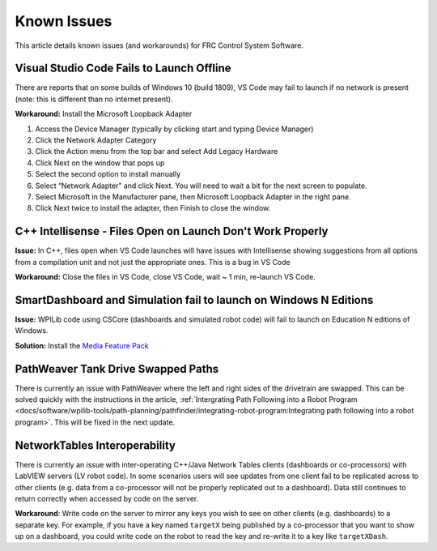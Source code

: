 Known Issues
============

This article details known issues (and workarounds) for FRC Control System Software.

Visual Studio Code Fails to Launch Offline
------------------------------------------

There are reports that on some builds of Windows 10 (build 1809), VS Code may fail to launch if no network is present (note: this is different than no internet present).

**Workaround:** Install the Microsoft Loopback Adapter

1. Access the Device Manager (typically by clicking start and typing Device Manager)
2. Click the Network Adapter Category
3. Click the Action menu from the top bar and select Add Legacy Hardware
4. Click Next on the window that pops up
5. Select the second option to install manually
6. Select “Network Adapter” and click Next. You will need to wait a bit for the next screen to populate.
7. Select Microsoft in the Manufacturer pane, then Microsoft Loopback Adapter in the right pane.
8. Click Next twice to install the adapter, then Finish to close the window.

C++ Intellisense - Files Open on Launch Don't Work Properly
-----------------------------------------------------------

**Issue:** In C++, files open when VS Code launches will have issues with Intellisense showing suggestions from all options from a compilation unit and not just the appropriate ones. This is a bug in VS Code

**Workaround:** Close the files in VS Code, close VS Code, wait ~ 1 min, re-launch VS Code.

SmartDashboard and Simulation fail to launch on Windows N Editions
------------------------------------------------------------------

**Issue:** WPILib code using CSCore (dashboards and simulated robot code) will fail to launch on Education N editions of Windows.

**Solution:** Install the `Media Feature Pack <https://www.microsoft.com/en-us/software-download/mediafeaturepack>`__

PathWeaver Tank Drive Swapped Paths
-----------------------------------

There is currently an issue with PathWeaver where the left and right sides of the drivetrain are swapped. This can be solved quickly with the instructions in the article, :ref:`Intergrating Path Following into a Robot Program <docs/software/wpilib-tools/path-planning/pathfinder/integrating-robot-program:Integrating path following into a robot program>`. This will be fixed in the next update.

NetworkTables Interoperability
------------------------------

There is currently an issue with inter-operating C++/Java Network Tables clients (dashboards or co-processors) with LabVIEW servers (LV robot code). In some scenarios users will see updates from one client fail to be replicated across to other clients (e.g. data from a co-processor will not be properly replicated out to a dashboard). Data still continues to return correctly when accessed by code on the server.

**Workaround**: Write code on the server to mirror any keys you wish to see on other clients (e.g. dashboards) to a separate key. For example, if you have a key named ``targetX`` being published by a co-processor that you want to show up on a dashboard, you could write code on the robot to read the key and re-write it to a key like ``targetXDash``.
